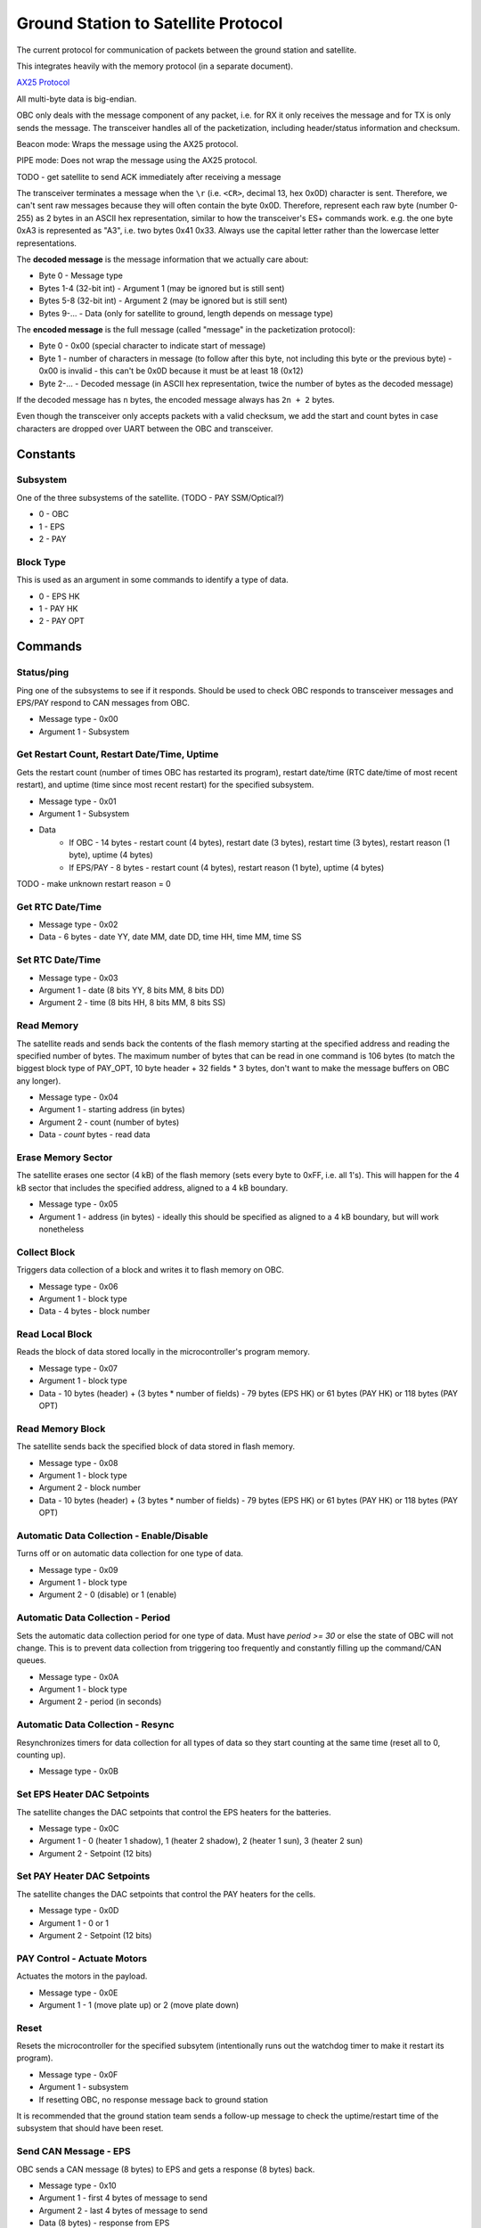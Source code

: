Ground Station to Satellite Protocol
====================================

The current protocol for communication of packets between the ground station and satellite.

This integrates heavily with the memory protocol (in a separate document).

`AX25 Protocol <https://www.tapr.org/pub_ax25.html>`_

All multi-byte data is big-endian.

OBC only deals with the message component of any packet, i.e. for RX it only receives the message and for TX is only sends the message. The transceiver handles all of the packetization, including header/status information and checksum.

Beacon mode: Wraps the message using the AX25 protocol.

PIPE mode: Does not wrap the message using the AX25 protocol.

TODO - get satellite to send ACK immediately after receiving a message

The transceiver terminates a message when the ``\r`` (i.e. ``<CR>``, decimal 13, hex 0x0D) character is sent. Therefore, we can't sent raw messages because they will often contain the byte 0x0D. Therefore, represent each raw byte (number 0-255) as 2 bytes in an ASCII hex representation, similar to how the transceiver's ES+ commands work. e.g. the one byte 0xA3 is represented as "A3", i.e. two bytes 0x41 0x33. Always use the capital letter rather than the lowercase letter representations.

The **decoded message** is the message information that we actually care about:

- Byte 0 - Message type
- Bytes 1-4 (32-bit int) - Argument 1 (may be ignored but is still sent)
- Bytes 5-8 (32-bit int) - Argument 2 (may be ignored but is still sent)
- Bytes 9-... - Data (only for satellite to ground, length depends on message type)

The **encoded message** is the full message (called "message" in the packetization protocol):

- Byte 0 - 0x00 (special character to indicate start of message)
- Byte 1 - number of characters in message (to follow after this byte, not including this byte or the previous byte) - 0x00 is invalid - this can't be 0x0D because it must be at least 18 (0x12)
- Byte 2-... - Decoded message (in ASCII hex representation, twice the number of bytes as the decoded message)

If the decoded message has ``n`` bytes, the encoded message always has ``2n + 2`` bytes.

Even though the transceiver only accepts packets with a valid checksum, we add the start and count bytes in case characters are dropped over UART between the OBC and transceiver.




Constants
---------

Subsystem
^^^^^^^^^

One of the three subsystems of the satellite. (TODO - PAY SSM/Optical?)

- 0 - OBC
- 1 - EPS
- 2 - PAY

Block Type
^^^^^^^^^^

This is used as an argument in some commands to identify a type of data.

- 0 - EPS HK
- 1 - PAY HK
- 2 - PAY OPT

Commands
--------

Status/ping
^^^^^^^^^^^

Ping one of the subsystems to see if it responds. Should be used to check OBC responds to transceiver messages and EPS/PAY respond to CAN messages from OBC.

- Message type - 0x00
- Argument 1 - Subsystem

Get Restart Count, Restart Date/Time, Uptime
^^^^^^^^^^^^^^^^^^^^^^^^^^^^^^^^^^^^^^^^^^^^

Gets the restart count (number of times OBC has restarted its program), restart date/time (RTC date/time of most recent restart), and uptime (time since most recent restart) for the specified subsystem.

- Message type - 0x01
- Argument 1 - Subsystem
- Data
    - If OBC - 14 bytes - restart count (4 bytes), restart date (3 bytes), restart time (3 bytes), restart reason (1 byte), uptime (4 bytes)
    - If EPS/PAY - 8 bytes - restart count (4 bytes), restart reason (1 byte), uptime (4 bytes)

TODO - make unknown restart reason = 0

Get RTC Date/Time
^^^^^^^^^^^^^^^^^

- Message type - 0x02
- Data - 6 bytes - date YY, date MM, date DD, time HH, time MM, time SS

Set RTC Date/Time
^^^^^^^^^^^^^^^^^

- Message type - 0x03
- Argument 1 - date (8 bits YY, 8 bits MM, 8 bits DD)
- Argument 2 - time (8 bits HH, 8 bits MM, 8 bits SS)

Read Memory
^^^^^^^^^^^

The satellite reads and sends back the contents of the flash memory starting at the specified address and reading the specified number of bytes. The maximum number of bytes that can be read in one command is 106 bytes (to match the biggest block type of PAY_OPT, 10 byte header + 32 fields * 3 bytes, don't want to make the message buffers on OBC any longer).

- Message type - 0x04
- Argument 1 - starting address (in bytes)
- Argument 2 - count (number of bytes)
- Data - `count` bytes - read data

Erase Memory Sector
^^^^^^^^^^^^^^^^^^^

The satellite erases one sector (4 kB) of the flash memory (sets every byte to 0xFF, i.e. all 1's). This will happen for the 4 kB sector that includes the specified address, aligned to a 4 kB boundary.

- Message type - 0x05
- Argument 1 - address (in bytes) - ideally this should be specified as aligned to a 4 kB boundary, but will work nonetheless

Collect Block
^^^^^^^^^^^^^

Triggers data collection of a block and writes it to flash memory on OBC.

- Message type - 0x06
- Argument 1 - block type
- Data - 4 bytes - block number

Read Local Block
^^^^^^^^^^^^^^^^

Reads the block of data stored locally in the microcontroller's program memory.

- Message type - 0x07
- Argument 1 - block type
- Data - 10 bytes (header) + (3 bytes * number of fields) - 79 bytes (EPS HK) or 61 bytes (PAY HK) or 118 bytes (PAY OPT)

Read Memory Block
^^^^^^^^^^^^^^^^^

The satellite sends back the specified block of data stored in flash memory.

- Message type - 0x08
- Argument 1 - block type
- Argument 2 - block number
- Data - 10 bytes (header) + (3 bytes * number of fields) - 79 bytes (EPS HK) or 61 bytes (PAY HK) or 118 bytes (PAY OPT)

Automatic Data Collection - Enable/Disable
^^^^^^^^^^^^^^^^^^^^^^^^^^^^^^^^^^^^^^^^^^

Turns off or on automatic data collection for one type of data.

- Message type - 0x09
- Argument 1 - block type
- Argument 2 - 0 (disable) or 1 (enable)

Automatic Data Collection - Period
^^^^^^^^^^^^^^^^^^^^^^^^^^^^^^^^^^

Sets the automatic data collection period for one type of data. Must have `period >= 30` or else the state of OBC will not change. This is to prevent data collection from triggering too frequently and constantly filling up the command/CAN queues.

- Message type - 0x0A
- Argument 1 - block type
- Argument 2 - period (in seconds)

Automatic Data Collection - Resync
^^^^^^^^^^^^^^^^^^^^^^^^^^^^^^^^^^

Resynchronizes timers for data collection for all types of data so they start counting at the same time (reset all to 0, counting up).

- Message type - 0x0B

Set EPS Heater DAC Setpoints
^^^^^^^^^^^^^^^^^^^^^^^^^^^^

The satellite changes the DAC setpoints that control the EPS heaters for the batteries.

- Message type - 0x0C
- Argument 1 - 0 (heater 1 shadow), 1 (heater 2 shadow), 2 (heater 1 sun), 3 (heater 2 sun)
- Argument 2 - Setpoint (12 bits)

Set PAY Heater DAC Setpoints
^^^^^^^^^^^^^^^^^^^^^^^^^^^^

The satellite changes the DAC setpoints that control the PAY heaters for the cells.

- Message type - 0x0D
- Argument 1 - 0 or 1
- Argument 2 - Setpoint (12 bits)

PAY Control - Actuate Motors
^^^^^^^^^^^^^^^^^^^^^^^^^^^^

Actuates the motors in the payload.

- Message type - 0x0E
- Argument 1 - 1 (move plate up) or 2 (move plate down)

Reset
^^^^^

Resets the microcontroller for the specified subsytem (intentionally runs out the watchdog timer to make it restart its program).

- Message type - 0x0F
- Argument 1 - subsystem
- If resetting OBC, no response message back to ground station

It is recommended that the ground station team sends a follow-up message to check the uptime/restart time of the subsystem that should have been reset.

Send CAN Message - EPS
^^^^^^^^^^^^^^^^^^^^^^

OBC sends a CAN message (8 bytes) to EPS and gets a response (8 bytes) back.

- Message type - 0x10
- Argument 1 - first 4 bytes of message to send
- Argument 2 - last 4 bytes of message to send
- Data (8 bytes) - response from EPS

Ideas for use cases:

- Request a single field of EPS_HK data (in case the block collection of all measurements at once fails).

Send CAN Message - PAY
^^^^^^^^^^^^^^^^^^^^^^

OBC sends a CAN message (8 bytes) to PAY and gets a response (8 bytes) back.

- Message type - 0x11
- Argument 1 - first 4 bytes of message to send
- Argument 2 - last 4 bytes of message to send
- Data (8 bytes) - response from PAY

Read EEPROM
^^^^^^^^^^^

Reads 4 bytes (a `dword` i.e. double word) from EEPROM memory of the specified subsystem.

- Message type - 0x12
- Argument 1 - subsystem
- Argument 2 - 32-bit address
- Data (4 bytes) - read data

Get Current Block Number
^^^^^^^^^^^^^^^^^^^^^^^^

Gets the current block number for the specified block type. The block number represents the index of the block that will be written to memory the next time collection is triggered for that section, i.e. if the current block number is x, blocks 0 to (n-1) have already been collected and written to memory but block x has not.

- Message type - 0x13
- Argument 1 - block type
- Data (4 bytes) - block number

Set Current Block Number
^^^^^^^^^^^^^^^^^^^^^^^^

Sets the current block number for the specified block type. The block number represents the index of the block that will be written to memory the next time collection is triggered for that section, i.e. if the current block number is x, blocks 0 to (n-1) have already been collected and written to memory but block x has not. This could be used to skip sections of flash memory that are found to be malfunctioning, to reset the block number to 0 when a section reaches the end of its memory and all existing data has already been safely downlinked, or ran when the start address of a section has been changed.

- Message type - 0x14
- Argument 1 - block type
- Argument 2 - block number

Set Memory Section Start Address
^^^^^^^^^^^^^^^^^^^^^^^^^^^^^^^^

Sets the starting address of a section in OBC flash memory. This could be used if one of the memory chips is found to be malfunctioning in orbit, allowing us to remap the memory sections from ground. Note that changing this will blindly overwrite any data previously in that part of memory.

NOTE: This should be run consecutively with the "Set Memory Section End Address" command.

- Message type - 0x15
- Argument 1 - block type
- Argument 2 - start address

Set Memory Section End Address
^^^^^^^^^^^^^^^^^^^^^^^^^^^^^^

Sets the end address of a section in OBC flash memory. See above for motivation.

NOTE: This should be run consecutively with the "Set Memory Section Start Address" command.

- Message type - 0x16
- Argument 1 - block type
- Argument 2 - end address

Erase EEPROM
^^^^^^^^^^^^

Erases 4 bytes (a `dword` i.e. double word) in EEPROM memory of the specified subsystem (sets to all 1's, i.e. 0xFFFFFFFF).

- Message type - 0x17
- Argument 1 - subsystem
- Argument 2 - 32-bit address (in bytes)

NOTE: Be careful using this, because for example it could force OBC to re-run its initial 30-minute comms delay and try to deploy the antenna again.

Set EPS Heater Mode Current Threshold
^^^^^^^^^^^^^^^^^^^^^^^^^^^^^^^^^^^^^

Sets the threshold of total (summed) solar panel current for which to switch the mode of shadow/sun for heater setpoints.

- Message type - 0x18
- Argument 1 - 0 (lower), 1 (upper)
- Argument 2 - Current (12 bits, in ADC format)

Erase All Memory
^^^^^^^^^^^^^^^^

The satellite erases all flash memory on all 3 chips (sets every byte to 0xFF, i.e. all 1's). This would generally be used when changing the satellite's current block number, allowing it to rewrite to addresses that were previously written to.

BE VERY CAREFUL WITH THIS!!

- Message type - 0x19

Erase Memory Physical Block
^^^^^^^^^^^^^^^^^^^^^^^^^^^

NOTE: The use of the term "block" here is different from all other uses in general.

Deletes the block in memory containing the specified address. The block size can range from 8kb to 64kb - see pg. 5 of data sheet for memory map and pg. 25 for more details on block erase

- Message type - 0x1A
- Argument 1 - address (in bytes)


Ideas for Future Commands
-------------------------

Low-power mode
^^^^^^^^^^^^^^

Puts the entire satellite in low-power mode.
